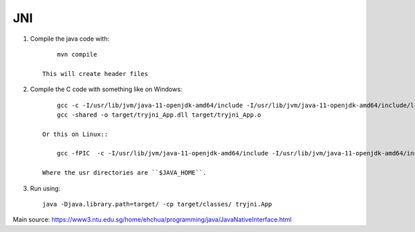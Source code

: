 
JNI
===============================

1. Compile the java code with::

        mvn compile

    This will create header files

2. Compile the C code with something like on Windows::

        gcc -c -I/usr/lib/jvm/java-11-openjdk-amd64/include -I/usr/lib/jvm/java-11-openjdk-amd64/include/linux -Itarget/headers/ -o target/tryjni_App.o src/c/tryjni_App.c
        gcc -shared -o target/tryjni_App.dll target/tryjni_App.o

    Or this on Linux::

        gcc -fPIC  -c -I/usr/lib/jvm/java-11-openjdk-amd64/include -I/usr/lib/jvm/java-11-openjdk-amd64/include/linux -Itarget/headers/ -shared -o target/tryjni_App.so src/c/libtryjni_App.c

    Where the usr directories are ``$JAVA_HOME``.

3. Run using::

        java -Djava.library.path=target/ -cp target/classes/ tryjni.App



Main source: https://www3.ntu.edu.sg/home/ehchua/programming/java/JavaNativeInterface.html

